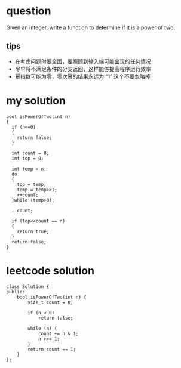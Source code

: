

* question
Given an integer, write a function to determine if it
is a power of two.

** tips
- 在考虑问题时要全面，要照顾到输入端可能出现的任何情况
- 尽早将不满足条件的分支返回，这样能够提高程序运行效率
- 幂指数可能为零，零次幂的结果永远为 “1” 这个不要忽略掉

* my solution
#+BEGIN_SRC c++
  bool isPowerOfTwo(int n)
  {
    if (n<=0)
    {
      return false;
    }

    int count = 0;
    int top = 0;

    int temp = n;
    do
    {
      top = temp;
      temp = temp>>1;
      ++count;
    }while (temp>0);
    
    --count;
    
    if (top<<count == n)
    {
      return true;
    }
    return false;
  }
#+END_SRC


* leetcode solution
#+BEGIN_SRC c++
class Solution {
public:
    bool isPowerOfTwo(int n) {
        size_t count = 0;
        
        if (n < 0)
            return false;
        
        while (n) {
            count += n & 1;
            n >>= 1;
        }
        return count == 1;
    }
};
#+END_SRC

